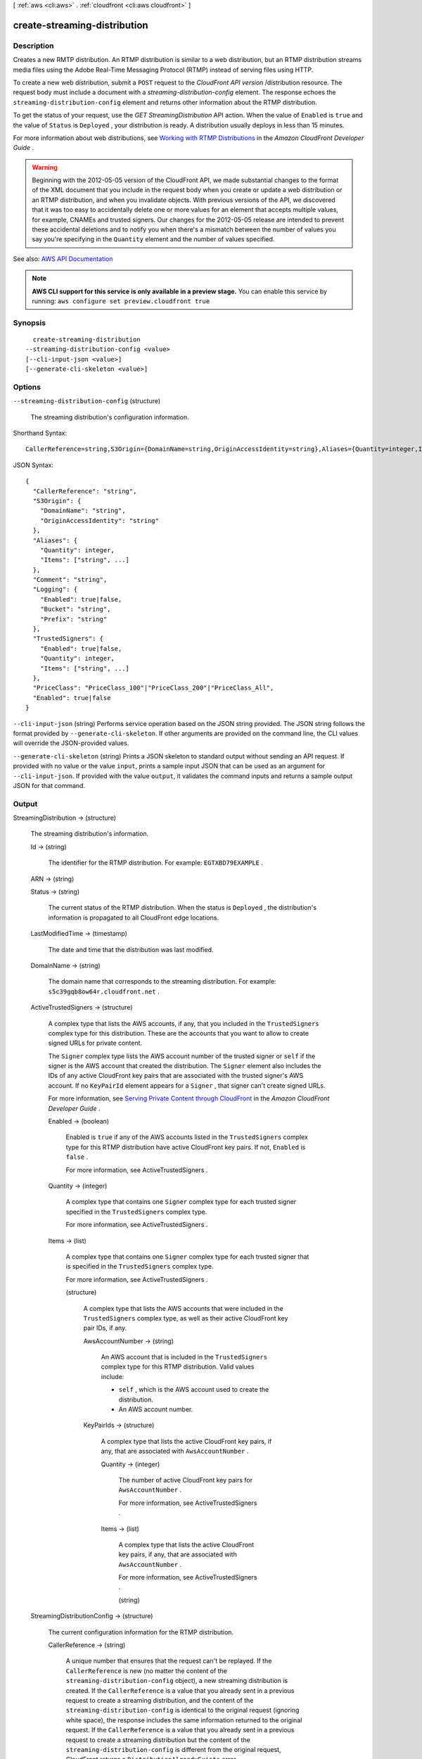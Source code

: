 [ :ref:`aws <cli:aws>` . :ref:`cloudfront <cli:aws cloudfront>` ]

.. _cli:aws cloudfront create-streaming-distribution:


*****************************
create-streaming-distribution
*****************************



===========
Description
===========



Creates a new RMTP distribution. An RTMP distribution is similar to a web distribution, but an RTMP distribution streams media files using the Adobe Real-Time Messaging Protocol (RTMP) instead of serving files using HTTP. 

 

To create a new web distribution, submit a ``POST`` request to the *CloudFront API version* /distribution resource. The request body must include a document with a *streaming-distribution-config* element. The response echoes the ``streaming-distribution-config`` element and returns other information about the RTMP distribution.

 

To get the status of your request, use the *GET StreamingDistribution* API action. When the value of ``Enabled`` is ``true`` and the value of ``Status`` is ``Deployed`` , your distribution is ready. A distribution usually deploys in less than 15 minutes.

 

For more information about web distributions, see `Working with RTMP Distributions <http://docs.aws.amazon.com/AmazonCloudFront/latest/DeveloperGuide/distribution-rtmp.html>`_ in the *Amazon CloudFront Developer Guide* .

 

.. warning::

   

  Beginning with the 2012-05-05 version of the CloudFront API, we made substantial changes to the format of the XML document that you include in the request body when you create or update a web distribution or an RTMP distribution, and when you invalidate objects. With previous versions of the API, we discovered that it was too easy to accidentally delete one or more values for an element that accepts multiple values, for example, CNAMEs and trusted signers. Our changes for the 2012-05-05 release are intended to prevent these accidental deletions and to notify you when there's a mismatch between the number of values you say you're specifying in the ``Quantity`` element and the number of values specified.

   



See also: `AWS API Documentation <https://docs.aws.amazon.com/goto/WebAPI/cloudfront-2017-03-25/CreateStreamingDistribution>`_


.. note::

  **AWS CLI support for this service is only available in a preview stage.** You can enable this service by running: ``aws configure set preview.cloudfront true`` 



========
Synopsis
========

::

    create-streaming-distribution
  --streaming-distribution-config <value>
  [--cli-input-json <value>]
  [--generate-cli-skeleton <value>]




=======
Options
=======

``--streaming-distribution-config`` (structure)


  The streaming distribution's configuration information.

  



Shorthand Syntax::

    CallerReference=string,S3Origin={DomainName=string,OriginAccessIdentity=string},Aliases={Quantity=integer,Items=[string,string]},Comment=string,Logging={Enabled=boolean,Bucket=string,Prefix=string},TrustedSigners={Enabled=boolean,Quantity=integer,Items=[string,string]},PriceClass=string,Enabled=boolean




JSON Syntax::

  {
    "CallerReference": "string",
    "S3Origin": {
      "DomainName": "string",
      "OriginAccessIdentity": "string"
    },
    "Aliases": {
      "Quantity": integer,
      "Items": ["string", ...]
    },
    "Comment": "string",
    "Logging": {
      "Enabled": true|false,
      "Bucket": "string",
      "Prefix": "string"
    },
    "TrustedSigners": {
      "Enabled": true|false,
      "Quantity": integer,
      "Items": ["string", ...]
    },
    "PriceClass": "PriceClass_100"|"PriceClass_200"|"PriceClass_All",
    "Enabled": true|false
  }



``--cli-input-json`` (string)
Performs service operation based on the JSON string provided. The JSON string follows the format provided by ``--generate-cli-skeleton``. If other arguments are provided on the command line, the CLI values will override the JSON-provided values.

``--generate-cli-skeleton`` (string)
Prints a JSON skeleton to standard output without sending an API request. If provided with no value or the value ``input``, prints a sample input JSON that can be used as an argument for ``--cli-input-json``. If provided with the value ``output``, it validates the command inputs and returns a sample output JSON for that command.



======
Output
======

StreamingDistribution -> (structure)

  

  The streaming distribution's information.

  

  Id -> (string)

    

    The identifier for the RTMP distribution. For example: ``EGTXBD79EXAMPLE`` .

    

    

  ARN -> (string)

    

    

  Status -> (string)

    

    The current status of the RTMP distribution. When the status is ``Deployed`` , the distribution's information is propagated to all CloudFront edge locations.

    

    

  LastModifiedTime -> (timestamp)

    

    The date and time that the distribution was last modified. 

    

    

  DomainName -> (string)

    

    The domain name that corresponds to the streaming distribution. For example: ``s5c39gqb8ow64r.cloudfront.net`` . 

    

    

  ActiveTrustedSigners -> (structure)

    

    A complex type that lists the AWS accounts, if any, that you included in the ``TrustedSigners`` complex type for this distribution. These are the accounts that you want to allow to create signed URLs for private content.

     

    The ``Signer`` complex type lists the AWS account number of the trusted signer or ``self`` if the signer is the AWS account that created the distribution. The ``Signer`` element also includes the IDs of any active CloudFront key pairs that are associated with the trusted signer's AWS account. If no ``KeyPairId`` element appears for a ``Signer`` , that signer can't create signed URLs.

     

    For more information, see `Serving Private Content through CloudFront <http://docs.aws.amazon.com/AmazonCloudFront/latest/DeveloperGuide/PrivateContent.html>`_ in the *Amazon CloudFront Developer Guide* . 

    

    Enabled -> (boolean)

      

      Enabled is ``true`` if any of the AWS accounts listed in the ``TrustedSigners`` complex type for this RTMP distribution have active CloudFront key pairs. If not, ``Enabled`` is ``false`` .

       

      For more information, see  ActiveTrustedSigners .

      

      

    Quantity -> (integer)

      

      A complex type that contains one ``Signer`` complex type for each trusted signer specified in the ``TrustedSigners`` complex type.

       

      For more information, see  ActiveTrustedSigners .

      

      

    Items -> (list)

      

      A complex type that contains one ``Signer`` complex type for each trusted signer that is specified in the ``TrustedSigners`` complex type.

       

      For more information, see  ActiveTrustedSigners . 

      

      (structure)

        

        A complex type that lists the AWS accounts that were included in the ``TrustedSigners`` complex type, as well as their active CloudFront key pair IDs, if any. 

        

        AwsAccountNumber -> (string)

          

          An AWS account that is included in the ``TrustedSigners`` complex type for this RTMP distribution. Valid values include:

           

           
          * ``self`` , which is the AWS account used to create the distribution. 
           
          * An AWS account number. 
           

          

          

        KeyPairIds -> (structure)

          

          A complex type that lists the active CloudFront key pairs, if any, that are associated with ``AwsAccountNumber`` .

          

          Quantity -> (integer)

            

            The number of active CloudFront key pairs for ``AwsAccountNumber`` .

             

            For more information, see  ActiveTrustedSigners .

            

            

          Items -> (list)

            

            A complex type that lists the active CloudFront key pairs, if any, that are associated with ``AwsAccountNumber`` .

             

            For more information, see  ActiveTrustedSigners .

            

            (string)

              

              

            

          

        

      

    

  StreamingDistributionConfig -> (structure)

    

    The current configuration information for the RTMP distribution.

    

    CallerReference -> (string)

      

      A unique number that ensures that the request can't be replayed. If the ``CallerReference`` is new (no matter the content of the ``streaming-distribution-config`` object), a new streaming distribution is created. If the ``CallerReference`` is a value that you already sent in a previous request to create a streaming distribution, and the content of the ``streaming-distribution-config`` is identical to the original request (ignoring white space), the response includes the same information returned to the original request. If the ``CallerReference`` is a value that you already sent in a previous request to create a streaming distribution but the content of the ``streaming-distribution-config`` is different from the original request, CloudFront returns a ``DistributionAlreadyExists`` error. 

      

      

    S3Origin -> (structure)

      

      A complex type that contains information about the Amazon S3 bucket from which you want CloudFront to get your media files for distribution. 

      

      DomainName -> (string)

        

        The DNS name of the Amazon S3 origin. 

        

        

      OriginAccessIdentity -> (string)

        

        The CloudFront origin access identity to associate with the RTMP distribution. Use an origin access identity to configure the distribution so that end users can only access objects in an Amazon S3 bucket through CloudFront.

         

        If you want end users to be able to access objects using either the CloudFront URL or the Amazon S3 URL, specify an empty ``OriginAccessIdentity`` element.

         

        To delete the origin access identity from an existing distribution, update the distribution configuration and include an empty ``OriginAccessIdentity`` element.

         

        To replace the origin access identity, update the distribution configuration and specify the new origin access identity.

         

        For more information, see `Using an Origin Access Identity to Restrict Access to Your Amazon S3 Content <http://docs.aws.amazon.com/AmazonCloudFront/latest/DeveloperGuide/private-content-restricting-access-to-s3.html>`_ in the *Amazon Amazon CloudFront Developer Guide* .

        

        

      

    Aliases -> (structure)

      

      A complex type that contains information about CNAMEs (alternate domain names), if any, for this streaming distribution. 

      

      Quantity -> (integer)

        

        The number of CNAME aliases, if any, that you want to associate with this distribution.

        

        

      Items -> (list)

        

        A complex type that contains the CNAME aliases, if any, that you want to associate with this distribution.

        

        (string)

          

          

        

      

    Comment -> (string)

      

      Any comments you want to include about the streaming distribution. 

      

      

    Logging -> (structure)

      

      A complex type that controls whether access logs are written for the streaming distribution. 

      

      Enabled -> (boolean)

        

        Specifies whether you want CloudFront to save access logs to an Amazon S3 bucket. If you do not want to enable logging when you create a streaming distribution or if you want to disable logging for an existing streaming distribution, specify ``false`` for ``Enabled`` , and specify ``empty Bucket`` and ``Prefix`` elements. If you specify ``false`` for ``Enabled`` but you specify values for ``Bucket`` and ``Prefix`` , the values are automatically deleted. 

        

        

      Bucket -> (string)

        

        The Amazon S3 bucket to store the access logs in, for example, ``myawslogbucket.s3.amazonaws.com`` .

        

        

      Prefix -> (string)

        

        An optional string that you want CloudFront to prefix to the access log ``filenames`` for this streaming distribution, for example, ``myprefix/`` . If you want to enable logging, but you do not want to specify a prefix, you still must include an empty ``Prefix`` element in the ``Logging`` element.

        

        

      

    TrustedSigners -> (structure)

      

      A complex type that specifies any AWS accounts that you want to permit to create signed URLs for private content. If you want the distribution to use signed URLs, include this element; if you want the distribution to use public URLs, remove this element. For more information, see `Serving Private Content through CloudFront <http://docs.aws.amazon.com/AmazonCloudFront/latest/DeveloperGuide/PrivateContent.html>`_ in the *Amazon CloudFront Developer Guide* . 

      

      Enabled -> (boolean)

        

        Specifies whether you want to require viewers to use signed URLs to access the files specified by ``PathPattern`` and ``TargetOriginId`` .

        

        

      Quantity -> (integer)

        

        The number of trusted signers for this cache behavior.

        

        

      Items -> (list)

        

         **Optional** : A complex type that contains trusted signers for this cache behavior. If ``Quantity`` is ``0`` , you can omit ``Items`` .

        

        (string)

          

          

        

      

    PriceClass -> (string)

      

      A complex type that contains information about price class for this streaming distribution. 

      

      

    Enabled -> (boolean)

      

      Whether the streaming distribution is enabled to accept user requests for content.

      

      

    

  

Location -> (string)

  

  The fully qualified URI of the new streaming distribution resource just created. For example: ``https://cloudfront.amazonaws.com/2010-11-01/streaming-distribution/EGTXBD79H29TRA8`` .

  

  

ETag -> (string)

  

  The current version of the streaming distribution created.

  

  

